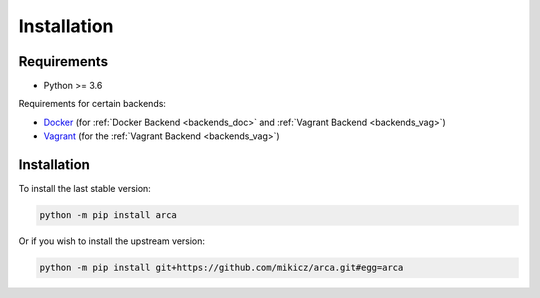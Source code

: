 Installation
============

Requirements
------------

.. remember to update README when updating this

* Python >= 3.6

Requirements for certain backends:

* `Docker <https://www.docker.com/>`_ (for :ref:`Docker Backend <backends_doc>` and :ref:`Vagrant Backend <backends_vag>`)
* `Vagrant <https://www.vagrantup.com/>`_ (for the :ref:`Vagrant Backend <backends_vag>`)

Installation
------------

.. remember to update README when updating this

To install the last stable version:

.. code-block:: bash

  python -m pip install arca

Or if you wish to install the upstream version:

.. code-block:: bash

  python -m pip install git+https://github.com/mikicz/arca.git#egg=arca
